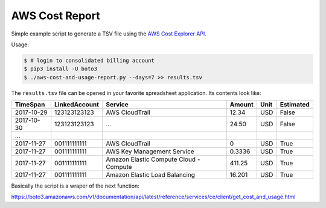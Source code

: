 ===============
AWS Cost Report
===============

Simple example script to generate a TSV file using the `AWS Cost Explorer API <https://aws.amazon.com/blogs/aws/new-interactive-aws-cost-explorer-api/>`_.

Usage:

.. code-block:: bash

    $ # login to consolidated billing account
    $ pip3 install -U boto3
    $ ./aws-cost-and-usage-report.py --days=7 >> results.tsv

The ``results.tsv`` file can be opened in your favorite spreadsheet application. Its contents look like:

========== ============= ====================================== ====== ==== =========
TimeSpan   LinkedAccount Service                                Amount Unit Estimated
========== ============= ====================================== ====== ==== =========
2017-10-29 123123123123  AWS CloudTrail                         12.34  USD  False
2017-10-30 123123123123  ...                                    24.50  USD  False
...
2017-11-27 001111111111  AWS CloudTrail                         0      USD  True
2017-11-27 001111111111  AWS Key Management Service             0.3336 USD  True
2017-11-27 001111111111  Amazon Elastic Compute Cloud - Compute 411.25 USD  True
2017-11-27 001111111111  Amazon Elastic Load Balancing          16.201 USD  True
========== ============= ====================================== ====== ==== =========

Basically the script is a wraper of the next function:

https://boto3.amazonaws.com/v1/documentation/api/latest/reference/services/ce/client/get_cost_and_usage.html